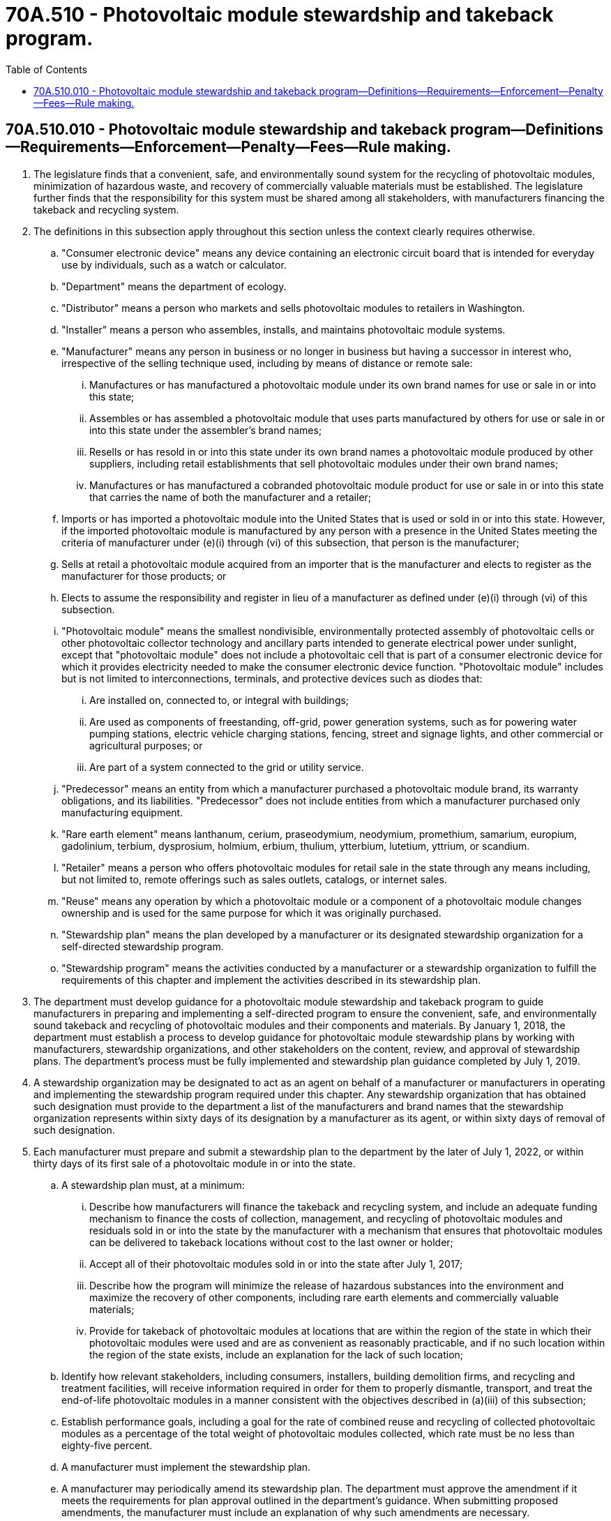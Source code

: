 = 70A.510 - Photovoltaic module stewardship and takeback program.
:toc:

== 70A.510.010 - Photovoltaic module stewardship and takeback program—Definitions—Requirements—Enforcement—Penalty—Fees—Rule making.
. The legislature finds that a convenient, safe, and environmentally sound system for the recycling of photovoltaic modules, minimization of hazardous waste, and recovery of commercially valuable materials must be established. The legislature further finds that the responsibility for this system must be shared among all stakeholders, with manufacturers financing the takeback and recycling system.

. The definitions in this subsection apply throughout this section unless the context clearly requires otherwise.

.. "Consumer electronic device" means any device containing an electronic circuit board that is intended for everyday use by individuals, such as a watch or calculator.

.. "Department" means the department of ecology.

.. "Distributor" means a person who markets and sells photovoltaic modules to retailers in Washington.

.. "Installer" means a person who assembles, installs, and maintains photovoltaic module systems.

.. "Manufacturer" means any person in business or no longer in business but having a successor in interest who, irrespective of the selling technique used, including by means of distance or remote sale:

... Manufactures or has manufactured a photovoltaic module under its own brand names for use or sale in or into this state;

... Assembles or has assembled a photovoltaic module that uses parts manufactured by others for use or sale in or into this state under the assembler's brand names;

... Resells or has resold in or into this state under its own brand names a photovoltaic module produced by other suppliers, including retail establishments that sell photovoltaic modules under their own brand names;

... Manufactures or has manufactured a cobranded photovoltaic module product for use or sale in or into this state that carries the name of both the manufacturer and a retailer;

.. Imports or has imported a photovoltaic module into the United States that is used or sold in or into this state. However, if the imported photovoltaic module is manufactured by any person with a presence in the United States meeting the criteria of manufacturer under (e)(i) through (vi) of this subsection, that person is the manufacturer;

.. Sells at retail a photovoltaic module acquired from an importer that is the manufacturer and elects to register as the manufacturer for those products; or

.. Elects to assume the responsibility and register in lieu of a manufacturer as defined under (e)(i) through (vi) of this subsection.

.. "Photovoltaic module" means the smallest nondivisible, environmentally protected assembly of photovoltaic cells or other photovoltaic collector technology and ancillary parts intended to generate electrical power under sunlight, except that "photovoltaic module" does not include a photovoltaic cell that is part of a consumer electronic device for which it provides electricity needed to make the consumer electronic device function. "Photovoltaic module" includes but is not limited to interconnections, terminals, and protective devices such as diodes that:

... Are installed on, connected to, or integral with buildings;

... Are used as components of freestanding, off-grid, power generation systems, such as for powering water pumping stations, electric vehicle charging stations, fencing, street and signage lights, and other commercial or agricultural purposes; or

... Are part of a system connected to the grid or utility service.

.. "Predecessor" means an entity from which a manufacturer purchased a photovoltaic module brand, its warranty obligations, and its liabilities. "Predecessor" does not include entities from which a manufacturer purchased only manufacturing equipment.

.. "Rare earth element" means lanthanum, cerium, praseodymium, neodymium, promethium, samarium, europium, gadolinium, terbium, dysprosium, holmium, erbium, thulium, ytterbium, lutetium, yttrium, or scandium.

.. "Retailer" means a person who offers photovoltaic modules for retail sale in the state through any means including, but not limited to, remote offerings such as sales outlets, catalogs, or internet sales.

.. "Reuse" means any operation by which a photovoltaic module or a component of a photovoltaic module changes ownership and is used for the same purpose for which it was originally purchased.

.. "Stewardship plan" means the plan developed by a manufacturer or its designated stewardship organization for a self-directed stewardship program.

.. "Stewardship program" means the activities conducted by a manufacturer or a stewardship organization to fulfill the requirements of this chapter and implement the activities described in its stewardship plan.

. The department must develop guidance for a photovoltaic module stewardship and takeback program to guide manufacturers in preparing and implementing a self-directed program to ensure the convenient, safe, and environmentally sound takeback and recycling of photovoltaic modules and their components and materials. By January 1, 2018, the department must establish a process to develop guidance for photovoltaic module stewardship plans by working with manufacturers, stewardship organizations, and other stakeholders on the content, review, and approval of stewardship plans. The department's process must be fully implemented and stewardship plan guidance completed by July 1, 2019.

. A stewardship organization may be designated to act as an agent on behalf of a manufacturer or manufacturers in operating and implementing the stewardship program required under this chapter. Any stewardship organization that has obtained such designation must provide to the department a list of the manufacturers and brand names that the stewardship organization represents within sixty days of its designation by a manufacturer as its agent, or within sixty days of removal of such designation.

. Each manufacturer must prepare and submit a stewardship plan to the department by the later of July 1, 2022, or within thirty days of its first sale of a photovoltaic module in or into the state.

.. A stewardship plan must, at a minimum:

... Describe how manufacturers will finance the takeback and recycling system, and include an adequate funding mechanism to finance the costs of collection, management, and recycling of photovoltaic modules and residuals sold in or into the state by the manufacturer with a mechanism that ensures that photovoltaic modules can be delivered to takeback locations without cost to the last owner or holder;

... Accept all of their photovoltaic modules sold in or into the state after July 1, 2017;

... Describe how the program will minimize the release of hazardous substances into the environment and maximize the recovery of other components, including rare earth elements and commercially valuable materials;

... Provide for takeback of photovoltaic modules at locations that are within the region of the state in which their photovoltaic modules were used and are as convenient as reasonably practicable, and if no such location within the region of the state exists, include an explanation for the lack of such location;

.. Identify how relevant stakeholders, including consumers, installers, building demolition firms, and recycling and treatment facilities, will receive information required in order for them to properly dismantle, transport, and treat the end-of-life photovoltaic modules in a manner consistent with the objectives described in (a)(iii) of this subsection;

.. Establish performance goals, including a goal for the rate of combined reuse and recycling of collected photovoltaic modules as a percentage of the total weight of photovoltaic modules collected, which rate must be no less than eighty-five percent.

.. A manufacturer must implement the stewardship plan.

.. A manufacturer may periodically amend its stewardship plan. The department must approve the amendment if it meets the requirements for plan approval outlined in the department's guidance. When submitting proposed amendments, the manufacturer must include an explanation of why such amendments are necessary.

. The department must approve a stewardship plan if it determines the plan addresses each element outlined in the department's guidance.

. [Empty]
.. Beginning April 1, 2024, and by April 1st in each subsequent year, a manufacturer, or its designated stewardship organization, must provide to the department a report for the previous calendar year that documents implementation of the plan and assesses achievement of the performance goals established in subsection (5)(a)(vi) of this section.

.. The report may include any recommendations to the department or the legislature on modifications to the program that would enhance the effectiveness of the program, including management of program costs and mitigation of environmental impacts of photovoltaic modules.

.. The manufacturer or stewardship organization must post this report on a publicly accessible web site.

. Beginning July 1, 2023, no manufacturer, distributor, retailer, or installer may sell or offer for sale a photovoltaic module in or into the state unless the manufacturer of the photovoltaic module has submitted to the department a stewardship plan and received plan approval.

.. The department must send a written warning to a manufacturer that is not participating in a plan. The written warning must inform the manufacturer that it must submit a plan or participate in a plan within thirty days of the notice. The department may assess a penalty of up to ten thousand dollars upon a manufacturer for each sale that occurs in or into the state of a photovoltaic module for which a stewardship plan has not been submitted by the manufacturer and approved by the department after the initial written warning. A manufacturer may appeal a penalty issued under this section to the superior court of Thurston county within one hundred eighty days of receipt of the notice.

.. The department must send a written warning to a distributor, retailer, or installer that sells or installs a photovoltaic module made by a manufacturer that is not participating in a plan. The written warning must inform the distributor, retailer, or installer that they may no longer sell or install a photovoltaic module if a stewardship plan for that brand has not been submitted by the manufacturer and approved by the department within thirty days of the notice.

. The department may collect a flat fee from participating manufacturers to recover costs associated with the plan guidance, review, and approval process described in subsection (3) of this section. Other administrative costs incurred by the department for program implementation activities, including stewardship plan review and approval, enforcement, and any rule making, may be recovered by charging every manufacturer an annual fee calculated by dividing department administrative costs by the manufacturer's pro rata share of the Washington state photovoltaic module sales in the most recent preceding calendar year, based on best available information. The sole purpose of assessing the fees authorized in this subsection is to predictably and adequately fund the department's costs of administering the photovoltaic module recycling program.

. The photovoltaic module recycling account is created in the custody of the state treasurer. All fees collected from manufacturers under this chapter must be deposited in the account. Expenditures from the account may be used only for administering this chapter. Only the director of the department or the director's designee may authorize expenditures from the account. The account is subject to the allotment procedures under chapter 43.88 RCW, but an appropriation is not required for expenditures. Funds in the account may not be diverted for any purpose or activity other than those specified in this section.

. The department may adopt rules as necessary for the purpose of implementing, administering, and enforcing this chapter.

. In lieu of preparing a stewardship plan and as provided by subsection (5) of this section, a manufacturer may participate in a national program for the convenient, safe, and environmentally sound takeback and recycling of photovoltaic modules and their components and materials, if substantially equivalent to the intent of the state program. The department may determine substantial equivalence if it determines that the national program adequately addresses and fulfills each of the elements of a stewardship plan outlined in subsection (5)(a) of this section and includes an enforcement mechanism reasonably calculated to ensure a manufacturer's compliance with the national program. Upon issuing a determination of substantial equivalence, the department must notify affected stakeholders including the manufacturer. If the national program is discontinued or the department determines the national program is no longer substantially equivalent to the state program in Washington, the department must notify the manufacturer and the manufacturer must provide a stewardship plan as described in subsection (5)(a) of this section to the department for approval within thirty days of notification.

[ http://lawfilesext.leg.wa.gov/biennium/2019-20/Pdf/Bills/Session%20Laws/House/2645-S.SL.pdf?cite=2020%20c%20287%20§%201[2020 c 287 § 1]; http://lawfilesext.leg.wa.gov/biennium/2017-18/Pdf/Bills/Session%20Laws/Senate/5939-S.SL.pdf?cite=2017%203rd%20sp.s.%20c%2036%20§%2012[2017 3rd sp.s. c 36 § 12]; ]

